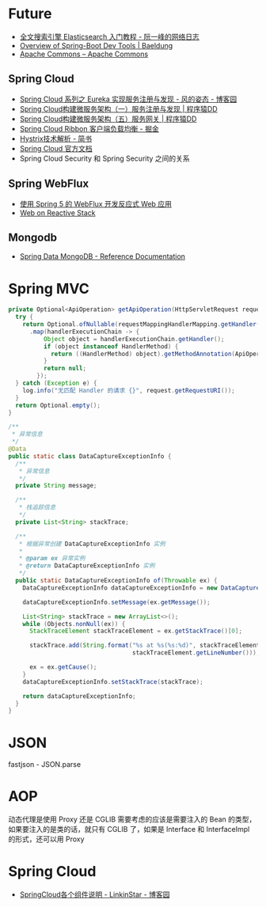 * Future
  + [[http://www.ruanyifeng.com/blog/2017/08/elasticsearch.html][全文搜索引擎 Elasticsearch 入门教程 - 阮一峰的网络日志]]
  + [[https://www.baeldung.com/spring-boot-devtools][Overview of Spring-Boot Dev Tools | Baeldung]]
  + [[https://commons.apache.org/][Apache Commons – Apache Commons]]
    
** Spring Cloud
   + [[https://www.cnblogs.com/fengzheng/p/10603672.html][Spring Cloud 系列之 Eureka 实现服务注册与发现 - 风的姿态 - 博客园]]
   + [[http://blog.didispace.com/springcloud1/][Spring Cloud构建微服务架构（一）服务注册与发现 | 程序猿DD]]
   + [[http://blog.didispace.com/springcloud5/][Spring Cloud构建微服务架构（五）服务网关 | 程序猿DD]]
   + [[https://juejin.im/post/5adee863f265da0b7527c26e][Spring Cloud Ribbon 客户端负载均衡 - 掘金]]
   + [[https://www.jianshu.com/p/3e11ac385c73][Hystrix技术解析 - 简书]]
   + [[https://cloud.spring.io/spring-cloud-static/Greenwich.SR3/single/spring-cloud.html#_spring_cloud_commons_common_abstractions][Spring Cloud 官方文档]]
   + Spring Cloud Security 和 Spring Security 之间的关系

** Spring WebFlux
   + [[https://www.ibm.com/developerworks/cn/java/spring5-webflux-reactive/index.html][使用 Spring 5 的 WebFlux 开发反应式 Web 应用]]
   + [[https://docs.spring.io/spring/docs/current/spring-framework-reference/web-reactive.html][Web on Reactive Stack]]

** Mongodb
   + [[https://docs.spring.io/spring-data/mongodb/docs/2.2.3.RELEASE/reference/html/#reference][Spring Data MongoDB - Reference Documentation]]

* Spring MVC
  #+begin_src java
    private Optional<ApiOperation> getApiOperation(HttpServletRequest request) {
      try {
        return Optional.ofNullable(requestMappingHandlerMapping.getHandler(request))
          .map(handlerExecutionChain -> {
              Object object = handlerExecutionChain.getHandler();
              if (object instanceof HandlerMethod) {
                return ((HandlerMethod) object).getMethodAnnotation(ApiOperation.class);
              }
              return null;
            });
      } catch (Exception e) {
        log.info("无匹配 Handler 的请求 {}", request.getRequestURI());
      }
      return Optional.empty();
    }

    /**
     ,* 异常信息
     ,*/
    @Data
    public static class DataCaptureExceptionInfo {
      /**
       ,* 异常信息
       ,*/
      private String message;

      /**
       ,* 栈追踪信息
       ,*/
      private List<String> stackTrace;

      /**
       ,* 根据异常创建 DataCaptureExceptionInfo 实例
       ,*
       ,* @param ex 异常实例
       ,* @return DataCaptureExceptionInfo 实例
       ,*/
      public static DataCaptureExceptionInfo of(Throwable ex) {
        DataCaptureExceptionInfo dataCaptureExceptionInfo = new DataCaptureExceptionInfo();

        dataCaptureExceptionInfo.setMessage(ex.getMessage());

        List<String> stackTrace = new ArrayList<>();
        while (Objects.nonNull(ex)) {
          StackTraceElement stackTraceElement = ex.getStackTrace()[0];

          stackTrace.add(String.format("%s at %s(%s:%d)", stackTraceElement.getClassName(), stackTraceElement.getMethodName(), stackTraceElement.getFileName(),
                                       stackTraceElement.getLineNumber()));

          ex = ex.getCause();
        }
        dataCaptureExceptionInfo.setStackTrace(stackTrace);

        return dataCaptureExceptionInfo;
      }
    }

  #+end_src

* JSON
  fastjson - JSON.parse

* AOP
  动态代理是使用 Proxy 还是 CGLIB 需要考虑的应该是需要注入的 Bean 的类型，如果要注入的是类的话，就只有 CGLIB 了，如果是 Interface 和 InterfaceImpl 的形式，还可以用 Proxy

* Spring Cloud
  + [[https://www.cnblogs.com/linkstar/p/9055900.html][SpringCloud各个组件说明 - LinkinStar - 博客园]]
